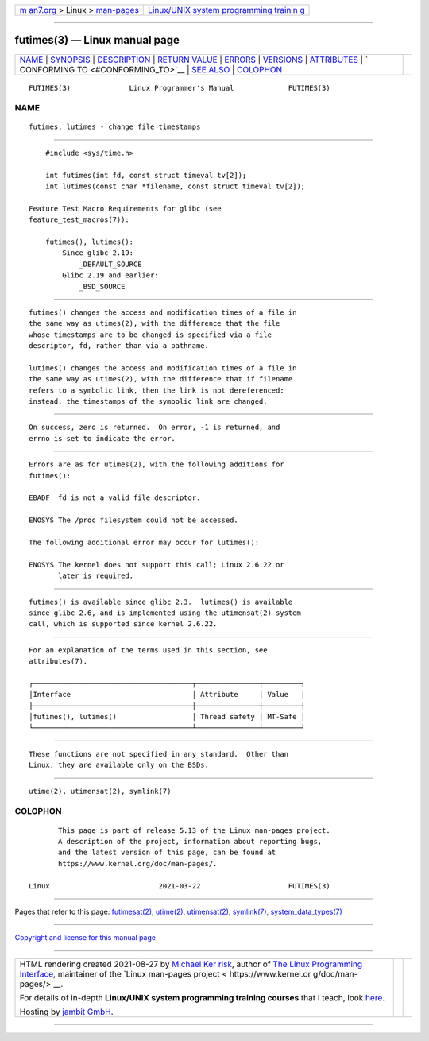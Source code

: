 .. container:: page-top

.. container:: nav-bar

   +----------------------------------+----------------------------------+
   | `m                               | `Linux/UNIX system programming   |
   | an7.org <../../../index.html>`__ | trainin                          |
   | > Linux >                        | g <http://man7.org/training/>`__ |
   | `man-pages <../index.html>`__    |                                  |
   +----------------------------------+----------------------------------+

--------------

futimes(3) — Linux manual page
==============================

+-----------------------------------+-----------------------------------+
| `NAME <#NAME>`__ \|               |                                   |
| `SYNOPSIS <#SYNOPSIS>`__ \|       |                                   |
| `DESCRIPTION <#DESCRIPTION>`__ \| |                                   |
| `RETURN VALUE <#RETURN_VALUE>`__  |                                   |
| \| `ERRORS <#ERRORS>`__ \|        |                                   |
| `VERSIONS <#VERSIONS>`__ \|       |                                   |
| `ATTRIBUTES <#ATTRIBUTES>`__ \|   |                                   |
| `                                 |                                   |
| CONFORMING TO <#CONFORMING_TO>`__ |                                   |
| \| `SEE ALSO <#SEE_ALSO>`__ \|    |                                   |
| `COLOPHON <#COLOPHON>`__          |                                   |
+-----------------------------------+-----------------------------------+
| .. container:: man-search-box     |                                   |
+-----------------------------------+-----------------------------------+

::

   FUTIMES(3)              Linux Programmer's Manual             FUTIMES(3)

NAME
-------------------------------------------------

::

          futimes, lutimes - change file timestamps


---------------------------------------------------------

::

          #include <sys/time.h>

          int futimes(int fd, const struct timeval tv[2]);
          int lutimes(const char *filename, const struct timeval tv[2]);

      Feature Test Macro Requirements for glibc (see
      feature_test_macros(7)):

          futimes(), lutimes():
              Since glibc 2.19:
                  _DEFAULT_SOURCE
              Glibc 2.19 and earlier:
                  _BSD_SOURCE


---------------------------------------------------------------

::

          futimes() changes the access and modification times of a file in
          the same way as utimes(2), with the difference that the file
          whose timestamps are to be changed is specified via a file
          descriptor, fd, rather than via a pathname.

          lutimes() changes the access and modification times of a file in
          the same way as utimes(2), with the difference that if filename
          refers to a symbolic link, then the link is not dereferenced:
          instead, the timestamps of the symbolic link are changed.


-----------------------------------------------------------------

::

          On success, zero is returned.  On error, -1 is returned, and
          errno is set to indicate the error.


-----------------------------------------------------

::

          Errors are as for utimes(2), with the following additions for
          futimes():

          EBADF  fd is not a valid file descriptor.

          ENOSYS The /proc filesystem could not be accessed.

          The following additional error may occur for lutimes():

          ENOSYS The kernel does not support this call; Linux 2.6.22 or
                 later is required.


---------------------------------------------------------

::

          futimes() is available since glibc 2.3.  lutimes() is available
          since glibc 2.6, and is implemented using the utimensat(2) system
          call, which is supported since kernel 2.6.22.


-------------------------------------------------------------

::

          For an explanation of the terms used in this section, see
          attributes(7).

          ┌──────────────────────────────────────┬───────────────┬─────────┐
          │Interface                             │ Attribute     │ Value   │
          ├──────────────────────────────────────┼───────────────┼─────────┤
          │futimes(), lutimes()                  │ Thread safety │ MT-Safe │
          └──────────────────────────────────────┴───────────────┴─────────┘


-------------------------------------------------------------------

::

          These functions are not specified in any standard.  Other than
          Linux, they are available only on the BSDs.


---------------------------------------------------------

::

          utime(2), utimensat(2), symlink(7)

COLOPHON
---------------------------------------------------------

::

          This page is part of release 5.13 of the Linux man-pages project.
          A description of the project, information about reporting bugs,
          and the latest version of this page, can be found at
          https://www.kernel.org/doc/man-pages/.

   Linux                          2021-03-22                     FUTIMES(3)

--------------

Pages that refer to this page:
`futimesat(2) <../man2/futimesat.2.html>`__, 
`utime(2) <../man2/utime.2.html>`__, 
`utimensat(2) <../man2/utimensat.2.html>`__, 
`symlink(7) <../man7/symlink.7.html>`__, 
`system_data_types(7) <../man7/system_data_types.7.html>`__

--------------

`Copyright and license for this manual
page <../man3/futimes.3.license.html>`__

--------------

.. container:: footer

   +-----------------------+-----------------------+-----------------------+
   | HTML rendering        |                       | |Cover of TLPI|       |
   | created 2021-08-27 by |                       |                       |
   | `Michael              |                       |                       |
   | Ker                   |                       |                       |
   | risk <https://man7.or |                       |                       |
   | g/mtk/index.html>`__, |                       |                       |
   | author of `The Linux  |                       |                       |
   | Programming           |                       |                       |
   | Interface <https:     |                       |                       |
   | //man7.org/tlpi/>`__, |                       |                       |
   | maintainer of the     |                       |                       |
   | `Linux man-pages      |                       |                       |
   | project <             |                       |                       |
   | https://www.kernel.or |                       |                       |
   | g/doc/man-pages/>`__. |                       |                       |
   |                       |                       |                       |
   | For details of        |                       |                       |
   | in-depth **Linux/UNIX |                       |                       |
   | system programming    |                       |                       |
   | training courses**    |                       |                       |
   | that I teach, look    |                       |                       |
   | `here <https://ma     |                       |                       |
   | n7.org/training/>`__. |                       |                       |
   |                       |                       |                       |
   | Hosting by `jambit    |                       |                       |
   | GmbH                  |                       |                       |
   | <https://www.jambit.c |                       |                       |
   | om/index_en.html>`__. |                       |                       |
   +-----------------------+-----------------------+-----------------------+

--------------

.. container:: statcounter

   |Web Analytics Made Easy - StatCounter|

.. |Cover of TLPI| image:: https://man7.org/tlpi/cover/TLPI-front-cover-vsmall.png
   :target: https://man7.org/tlpi/
.. |Web Analytics Made Easy - StatCounter| image:: https://c.statcounter.com/7422636/0/9b6714ff/1/
   :class: statcounter
   :target: https://statcounter.com/

